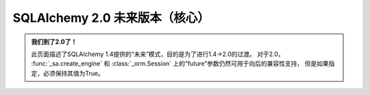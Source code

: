 SQLAlchemy 2.0 未来版本（核心）
============================

.. admonition:: 我们到了2.0了！

    此页面描述了SQLAlchemy 1.4提供的“未来”模式，目的是为了进行1.4->2.0的过渡。
    对于2.0， :func:`_sa.create_engine` 和 :class:`_orm.Session` 上的“future”参数仍然可用于向后的兼容性支持，
    但是如果指定，必须保持其值为True。

    .. seealso::

          :ref:`migration_20_toplevel`  - 介绍SQLAlchemy 2.0系列